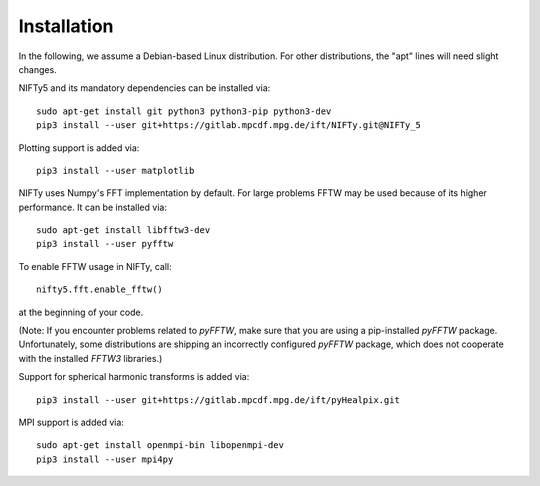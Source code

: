 Installation
============


In the following, we assume a Debian-based Linux distribution. For other
distributions, the "apt" lines will need slight changes.

NIFTy5 and its mandatory dependencies can be installed via::

    sudo apt-get install git python3 python3-pip python3-dev
    pip3 install --user git+https://gitlab.mpcdf.mpg.de/ift/NIFTy.git@NIFTy_5

Plotting support is added via::

    pip3 install --user matplotlib

NIFTy uses Numpy's FFT implementation by default. For large problems FFTW may be
used because of its higher performance. It can be installed via::

    sudo apt-get install libfftw3-dev
    pip3 install --user pyfftw

To enable FFTW usage in NIFTy, call::

    nifty5.fft.enable_fftw()

at the beginning of your code.

(Note: If you encounter problems related to `pyFFTW`, make sure that you are
using a pip-installed `pyFFTW` package. Unfortunately, some distributions are
shipping an incorrectly configured `pyFFTW` package, which does not cooperate
with the installed `FFTW3` libraries.)

Support for spherical harmonic transforms is added via::

    pip3 install --user git+https://gitlab.mpcdf.mpg.de/ift/pyHealpix.git

MPI support is added via::

    sudo apt-get install openmpi-bin libopenmpi-dev
    pip3 install --user mpi4py
